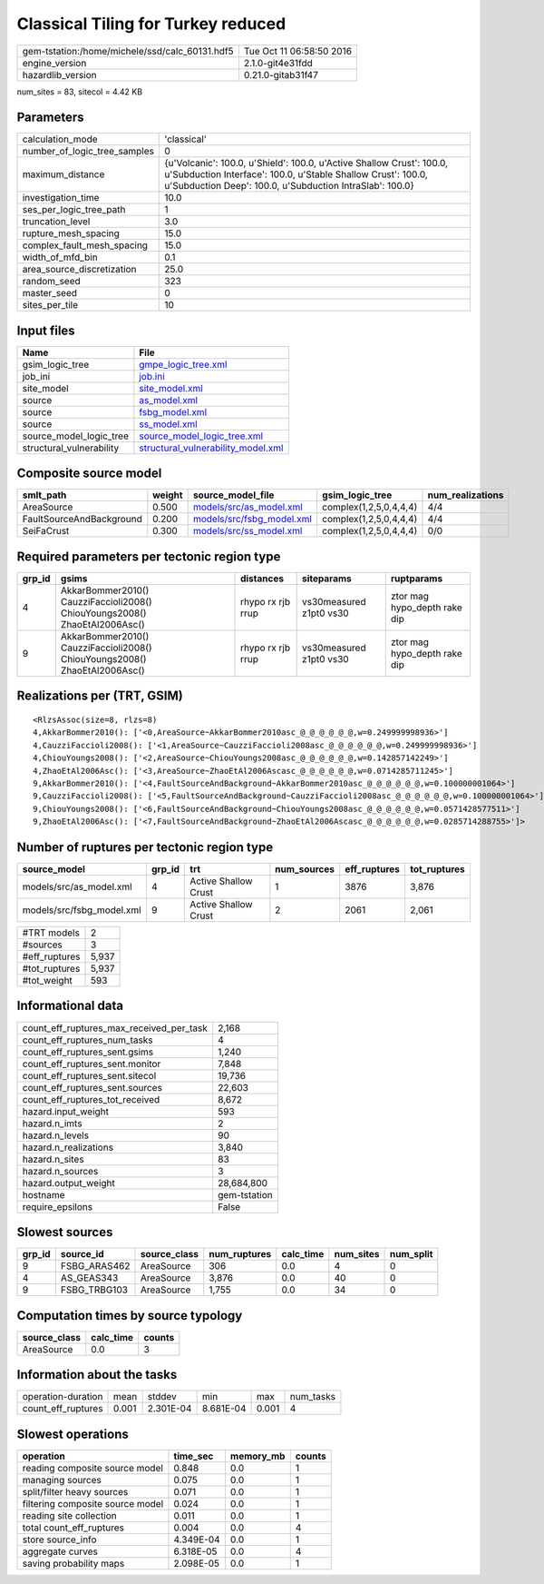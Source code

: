 Classical Tiling for Turkey reduced
===================================

============================================== ========================
gem-tstation:/home/michele/ssd/calc_60131.hdf5 Tue Oct 11 06:58:50 2016
engine_version                                 2.1.0-git4e31fdd        
hazardlib_version                              0.21.0-gitab31f47       
============================================== ========================

num_sites = 83, sitecol = 4.42 KB

Parameters
----------
============================ =================================================================================================================================================================================================
calculation_mode             'classical'                                                                                                                                                                                      
number_of_logic_tree_samples 0                                                                                                                                                                                                
maximum_distance             {u'Volcanic': 100.0, u'Shield': 100.0, u'Active Shallow Crust': 100.0, u'Subduction Interface': 100.0, u'Stable Shallow Crust': 100.0, u'Subduction Deep': 100.0, u'Subduction IntraSlab': 100.0}
investigation_time           10.0                                                                                                                                                                                             
ses_per_logic_tree_path      1                                                                                                                                                                                                
truncation_level             3.0                                                                                                                                                                                              
rupture_mesh_spacing         15.0                                                                                                                                                                                             
complex_fault_mesh_spacing   15.0                                                                                                                                                                                             
width_of_mfd_bin             0.1                                                                                                                                                                                              
area_source_discretization   25.0                                                                                                                                                                                             
random_seed                  323                                                                                                                                                                                              
master_seed                  0                                                                                                                                                                                                
sites_per_tile               10                                                                                                                                                                                               
============================ =================================================================================================================================================================================================

Input files
-----------
======================== ==========================================================================
Name                     File                                                                      
======================== ==========================================================================
gsim_logic_tree          `gmpe_logic_tree.xml <gmpe_logic_tree.xml>`_                              
job_ini                  `job.ini <job.ini>`_                                                      
site_model               `site_model.xml <site_model.xml>`_                                        
source                   `as_model.xml <as_model.xml>`_                                            
source                   `fsbg_model.xml <fsbg_model.xml>`_                                        
source                   `ss_model.xml <ss_model.xml>`_                                            
source_model_logic_tree  `source_model_logic_tree.xml <source_model_logic_tree.xml>`_              
structural_vulnerability `structural_vulnerability_model.xml <structural_vulnerability_model.xml>`_
======================== ==========================================================================

Composite source model
----------------------
======================== ====== ======================================================== ====================== ================
smlt_path                weight source_model_file                                        gsim_logic_tree        num_realizations
======================== ====== ======================================================== ====================== ================
AreaSource               0.500  `models/src/as_model.xml <models/src/as_model.xml>`_     complex(1,2,5,0,4,4,4) 4/4             
FaultSourceAndBackground 0.200  `models/src/fsbg_model.xml <models/src/fsbg_model.xml>`_ complex(1,2,5,0,4,4,4) 4/4             
SeiFaCrust               0.300  `models/src/ss_model.xml <models/src/ss_model.xml>`_     complex(1,2,5,0,4,4,4) 0/0             
======================== ====== ======================================================== ====================== ================

Required parameters per tectonic region type
--------------------------------------------
====== ========================================================================== ================= ======================= ============================
grp_id gsims                                                                      distances         siteparams              ruptparams                  
====== ========================================================================== ================= ======================= ============================
4      AkkarBommer2010() CauzziFaccioli2008() ChiouYoungs2008() ZhaoEtAl2006Asc() rhypo rx rjb rrup vs30measured z1pt0 vs30 ztor mag hypo_depth rake dip
9      AkkarBommer2010() CauzziFaccioli2008() ChiouYoungs2008() ZhaoEtAl2006Asc() rhypo rx rjb rrup vs30measured z1pt0 vs30 ztor mag hypo_depth rake dip
====== ========================================================================== ================= ======================= ============================

Realizations per (TRT, GSIM)
----------------------------

::

  <RlzsAssoc(size=8, rlzs=8)
  4,AkkarBommer2010(): ['<0,AreaSource~AkkarBommer2010asc_@_@_@_@_@_@,w=0.249999998936>']
  4,CauzziFaccioli2008(): ['<1,AreaSource~CauzziFaccioli2008asc_@_@_@_@_@_@,w=0.249999998936>']
  4,ChiouYoungs2008(): ['<2,AreaSource~ChiouYoungs2008asc_@_@_@_@_@_@,w=0.142857142249>']
  4,ZhaoEtAl2006Asc(): ['<3,AreaSource~ZhaoEtAl2006Ascasc_@_@_@_@_@_@,w=0.0714285711245>']
  9,AkkarBommer2010(): ['<4,FaultSourceAndBackground~AkkarBommer2010asc_@_@_@_@_@_@,w=0.100000001064>']
  9,CauzziFaccioli2008(): ['<5,FaultSourceAndBackground~CauzziFaccioli2008asc_@_@_@_@_@_@,w=0.100000001064>']
  9,ChiouYoungs2008(): ['<6,FaultSourceAndBackground~ChiouYoungs2008asc_@_@_@_@_@_@,w=0.0571428577511>']
  9,ZhaoEtAl2006Asc(): ['<7,FaultSourceAndBackground~ZhaoEtAl2006Ascasc_@_@_@_@_@_@,w=0.0285714288755>']>

Number of ruptures per tectonic region type
-------------------------------------------
========================= ====== ==================== =========== ============ ============
source_model              grp_id trt                  num_sources eff_ruptures tot_ruptures
========================= ====== ==================== =========== ============ ============
models/src/as_model.xml   4      Active Shallow Crust 1           3876         3,876       
models/src/fsbg_model.xml 9      Active Shallow Crust 2           2061         2,061       
========================= ====== ==================== =========== ============ ============

============= =====
#TRT models   2    
#sources      3    
#eff_ruptures 5,937
#tot_ruptures 5,937
#tot_weight   593  
============= =====

Informational data
------------------
======================================== ============
count_eff_ruptures_max_received_per_task 2,168       
count_eff_ruptures_num_tasks             4           
count_eff_ruptures_sent.gsims            1,240       
count_eff_ruptures_sent.monitor          7,848       
count_eff_ruptures_sent.sitecol          19,736      
count_eff_ruptures_sent.sources          22,603      
count_eff_ruptures_tot_received          8,672       
hazard.input_weight                      593         
hazard.n_imts                            2           
hazard.n_levels                          90          
hazard.n_realizations                    3,840       
hazard.n_sites                           83          
hazard.n_sources                         3           
hazard.output_weight                     28,684,800  
hostname                                 gem-tstation
require_epsilons                         False       
======================================== ============

Slowest sources
---------------
====== ============ ============ ============ ========= ========= =========
grp_id source_id    source_class num_ruptures calc_time num_sites num_split
====== ============ ============ ============ ========= ========= =========
9      FSBG_ARAS462 AreaSource   306          0.0       4         0        
4      AS_GEAS343   AreaSource   3,876        0.0       40        0        
9      FSBG_TRBG103 AreaSource   1,755        0.0       34        0        
====== ============ ============ ============ ========= ========= =========

Computation times by source typology
------------------------------------
============ ========= ======
source_class calc_time counts
============ ========= ======
AreaSource   0.0       3     
============ ========= ======

Information about the tasks
---------------------------
================== ===== ========= ========= ===== =========
operation-duration mean  stddev    min       max   num_tasks
count_eff_ruptures 0.001 2.301E-04 8.681E-04 0.001 4        
================== ===== ========= ========= ===== =========

Slowest operations
------------------
================================ ========= ========= ======
operation                        time_sec  memory_mb counts
================================ ========= ========= ======
reading composite source model   0.848     0.0       1     
managing sources                 0.075     0.0       1     
split/filter heavy sources       0.071     0.0       1     
filtering composite source model 0.024     0.0       1     
reading site collection          0.011     0.0       1     
total count_eff_ruptures         0.004     0.0       4     
store source_info                4.349E-04 0.0       1     
aggregate curves                 6.318E-05 0.0       4     
saving probability maps          2.098E-05 0.0       1     
================================ ========= ========= ======